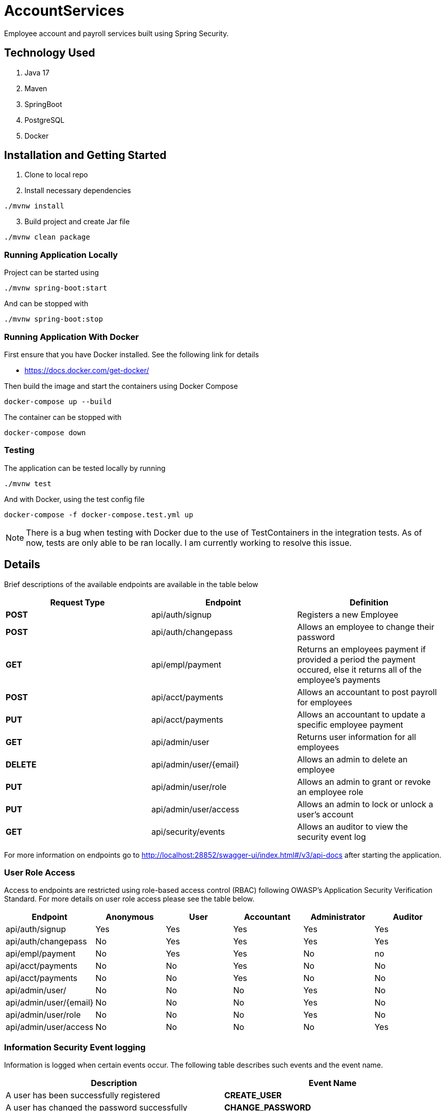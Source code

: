 = AccountServices

Employee account and payroll services built using Spring Security.

== Technology Used

. Java 17
. Maven
. SpringBoot
. PostgreSQL
. Docker

== Installation and Getting Started

. Clone to local repo
. Install necessary dependencies

----
./mvnw install
----
[start=3]
. Build project and create Jar file

----
./mvnw clean package
----

=== Running Application Locally
Project can be started using

----
./mvnw spring-boot:start
----

And can be stopped with

----
./mvnw spring-boot:stop
----

=== Running Application With Docker

First ensure that you have Docker installed. See the following link for details

* https://docs.docker.com/get-docker/

Then build the image and start the containers using Docker Compose

----
docker-compose up --build
----

The container can be stopped with

----
docker-compose down
----

=== Testing

The application can be tested locally by running

----
./mvnw test
----

And with Docker, using the test config file

----
docker-compose -f docker-compose.test.yml up
----

NOTE: There is a bug when testing with Docker due to the use of TestContainers in the integration tests.
As of now, tests are only able to be ran locally. I am currently working to resolve this issue.

== Details

Brief descriptions of the available endpoints are available in the table below

[cols=3]
|===
|Request Type |Endpoint |Definition

|*POST*
|api/auth/signup
|Registers a new Employee

|*POST*
|api/auth/changepass
|Allows an employee to change their password

|*GET*
|api/empl/payment
|Returns an employees payment if provided a period the payment occured,
 else it returns all of the employee's payments

|*POST*
|api/acct/payments
|Allows an accountant to post payroll for employees

|*PUT*
|api/acct/payments
|Allows an accountant to update a specific employee payment

|*GET*
|api/admin/user
|Returns user information for all employees

|*DELETE*
|api/admin/user/{email}
|Allows an admin to delete an employee

|*PUT*
|api/admin/user/role
|Allows an admin to grant or revoke an employee role

|*PUT*
|api/admin/user/access
|Allows an admin to lock or unlock a user's account

|*GET*
|api/security/events
|Allows an auditor to view the security event log
|===

For more information on endpoints go to http://localhost:28852/swagger-ui/index.html#/v3/api-docs
after starting the application.

=== User Role Access

Access to endpoints are restricted using role-based access control (RBAC) following OWASP's
Application Security Verification Standard. For more details on user role access please
see the table below.

[cols=6]
|===
|Endpoint |Anonymous |User |Accountant|Administrator|Auditor

|api/auth/signup
|Yes
|Yes
|Yes
|Yes
|Yes

|api/auth/changepass
|No
|Yes
|Yes
|Yes
|Yes

|api/empl/payment
|No
|Yes
|Yes
|No
|no

|api/acct/payments
|No
|No
|Yes
|No
|No

|api/acct/payments
|No
|No
|Yes
|No
|No

|api/admin/user/
|No
|No
|No
|Yes
|No

|api/admin/user/{email}
|No
|No
|No
|Yes
|No

|api/admin/user/role
|No
|No
|No
|Yes
|No

|api/admin/user/access
|No
|No
|No
|No
|Yes
|===

=== Information Security Event logging
Information is logged when certain events occur. The following table describes such events and
the event name.

[cols=2]
|===
|Description |Event Name

|A user has been successfully registered
|*CREATE_USER*

|A user has changed the password successfully
|*CHANGE_PASSWORD*

|A user is trying to access a resource without access rights
|*ACCESS_DENIED*

|Failed authentication
|*LOGIN_FAILED*

|A role is granted to a user
|*GRANT_ROLE*

|A role has been revoked
|*REMOVE_ROLE*

|The Administrator has locked the user
|*LOCK_USER*

|The Administrator has unlocked a user
|*UNLOCK_USER*

|The Administrator has deleted a user
|*DELETE_USER*

|A user has been blocked on suspicion of a brute force attack
|*BRUTE_FORCE*
|===